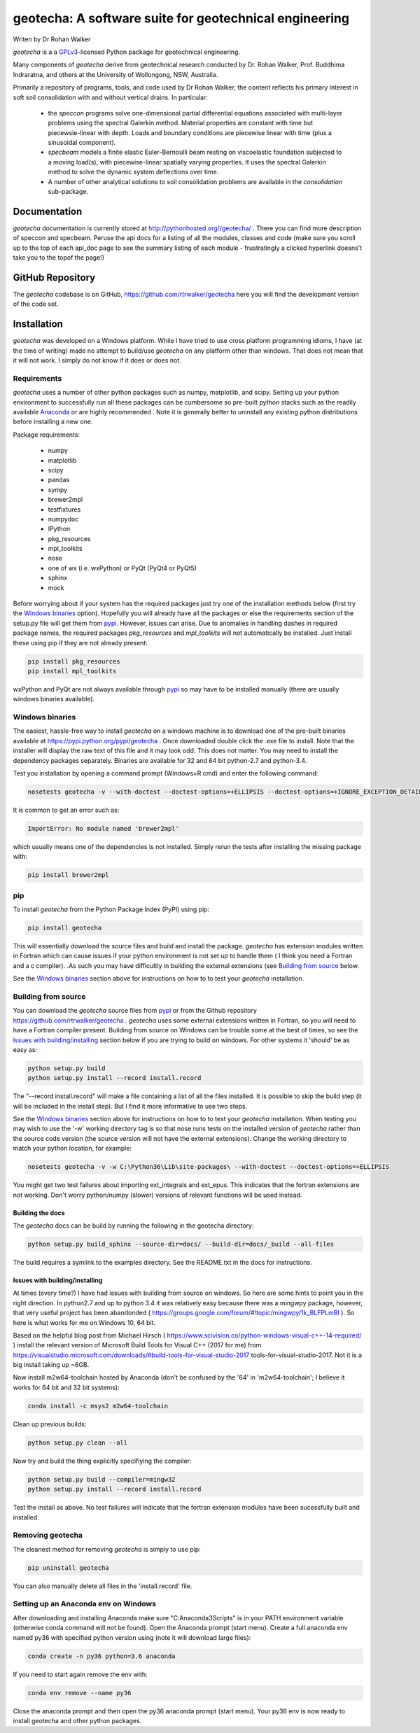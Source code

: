 geotecha: A software suite for geotechnical engineering
=======================================================


.. image:: https://raw.githubusercontent.com/rtrwalker/geotecha/master/docs/_static/logo.png



Writen by Dr Rohan Walker

*geotecha* is a a GPLv3_-licensed Python package for geotechnical
engineering.

Many components of *geotecha* derive from geotechnical research
conducted by Dr. Rohan Walker, Prof. Buddhima Indraratna, and others
at the University of Wollongong, NSW, Australia.

Primarily a repository of programs, tools, and code used by
Dr Rohan Walker, the content reflects his primary interest in soft soil
consolidation with and without vertical drains.  In particular:

 - the `speccon` programs solve one-dimensional partial differential equations
   associated with multi-layer problems using the spectral Galerkin
   method.  Material properties are constant with time but piecewsie-linear
   with depth.  Loads and boundary conditions are piecewise linear with
   time (plus a sinusoidal component).
 - `specbeam` models a finite elastic Euler-Bernoulli beam resting on
   viscoelastic foundation subjected to a moving load(s), with piecewise-linear
   spatially varying properties.  It uses the spectral Galerkin method to solve the
   dynamic system deflections over time.
 - A number of other analytical solutions to soil consolidation problems are
   available in the
   `consolidation` sub-package.


Documentation
-------------
*geotecha* documentation is currently stored at http://pythonhosted.org//geotecha/ .
There you can find more description of speccon and specbeam.  Peruse the
api docs for a listing of all the modules, classes and code (make sure you
scroll up to the top of each api_doc page to see the summary listing of
each module - frustratingly a clicked hyperlink doesns't
take you to the topof the page!)


GitHub Repository
-----------------
The *geotecha* codebase is on GitHub, https://github.com/rtrwalker/geotecha
here you will find the development version of the code set.


Installation
------------
*geotecha* was developed on a Windows platform.  While I have tried
to use cross platform programming idioms, I have (at the time of
writing) made no attempt to build/use *geotecha* on any platform other
than windows.  That does not mean that it will not work.  I simply
do not know if it does or does not.


Requirements
++++++++++++
*geotecha* uses a number of other python packages such as
numpy, matplotlib, and scipy.  Setting up your python environment
to successfully run all these packages can be cumbersome so pre-built
python stacks such as the readily available `Anaconda`_ or
are highly recommended . Note it is generally better to
uninstall any existing python distributions before installing a new
one.

Package requirements:

 - numpy
 - matplotlib
 - scipy
 - pandas
 - sympy
 - brewer2mpl
 - testfixtures
 - numpydoc
 - IPython
 - pkg_resources
 - mpl_toolkits
 - nose
 - one of wx (i.e. wxPython) or PyQt (PyQt4 or PyQt5)
 - sphinx
 - mock

Before worrying about if your system has the required packages just
try one of the installation methods below (first try the
`Windows binaries`_ option).  Hopefully you will already have
all the packages or else the requirements section of the setup.py
file will get them from pypi_.  However, issues can arise.
Due to anomalies in handling dashes in required package
names, the required packages `pkg_resources` and `mpl_toolkits`
will not automatically be installed.  Just install these using pip if
they are not already present:

.. code-block::

   pip install pkg_resources
   pip install mpl_toolkits

wxPython and PyQt are not always available through pypi_ so may
have to be installed manually (there are usually windows binaries
available).

Windows binaries
++++++++++++++++
The easiest, hassle-free way to install *geotecha* on a windows
machine is to download one of the pre-built binaries available
at https://pypi.python.org/pypi/geotecha .  Once downloaded
double click the .exe file to install.  Note that the installer
will display the raw text of this file and it may look odd. This
does not matter.
You may need to install the dependency packages separately.
Binaries are available for 32 and 64 bit python-2.7 and python-3.4.

Test you installation by opening a command prompt (Windows+R cmd) and
enter the following command:

.. code-block::

   nosetests geotecha -v --with-doctest --doctest-options=+ELLIPSIS --doctest-options=+IGNORE_EXCEPTION_DETAIL


It is common to get an error such as:

.. code-block::

   ImportError: No module named 'brewer2mpl'

which usually means one of the dependencies is not installed.  Simply
rerun the tests after installing the missing package with:

.. code-block::

   pip install brewer2mpl


pip
+++
To install *geotecha* from the Python Package Index (PyPI) using pip:

.. code-block::

   pip install geotecha

This will essentially download the source files and build and install
the package.  *geotecha* has extension modules written in Fortran
which can cause issues if your python environment is not set up to
handle them ( I think you need a Fortran and a c compiler).
.As such you may have difficultly in building the
external extensions (see `Building from source`_ below.

See the `Windows binaries`_ section above for instructions
on how to to test your *geotecha* installation.


Building from source
++++++++++++++++++++
You can download the *geotecha* source files from pypi_ or from the
Github repository https://github.com/rtrwalker/geotecha .
*geotecha* uses some external extensions written in Fortran, so
you will need to have a Fortran compiler present.  Building from source on
Windows can be trouble some at the best of times, so see the
`Issues with building/installing`_ section below if you are trying to build
on windows.  For other systems it 'should' be as easy as:

.. code-block::

   python setup.py build
   python setup.py install --record install.record

The "--record install.record" will make a file containing a list
of all the files installed.  It is possible to skip the build step
(it will be included in the install step).  But I find it more
informative to use two steps.

See the `Windows binaries`_ section above for instructions
on how to to test your *geotecha* installation.  When testing
you may wish to use the
'-w' working directory tag is so that nose runs tests on the
installed version of *geotecha* rather than the source code version
(the source version will not have the external extensions).  Change
the working directory to match your python location, for example:

.. code-block::

   nosetests geotecha -v -w C:\Python36\Lib\site-packages\ --with-doctest --doctest-options=+ELLIPSIS

You might get two test failures about importing ext_integrals and ext_epus.
This indicates that the fortran extensions are not working.  Don't worry
python/numpy (slower) versions of relevant functions will be used instead.


Building the docs
^^^^^^^^^^^^^^^^^
The *geotecha* docs can be build by running the following in the
geotecha directory:

.. code-block::

   python setup.py build_sphinx --source-dir=docs/ --build-dir=docs/_build --all-files

The build requires a symlink to the examples directory.  See the
README.txt in the docs for instructions.


Issues with building/installing
^^^^^^^^^^^^^^^^^^^^^^^^^^^^^^^
At times (every time?) I have had issues with building from source on windows.
So here are some hints to point you in the right direction.
In python2.7 and up to python 3.4 it was relatively easy because
there was a mingwpy package, however, that very useful project has
been abandonded ( https://groups.google.com/forum/#!topic/mingwpy/1k_BLFPLmBI ).
So here is what works for me on Windows 10, 64 bit.

Based on the helpful blog post from Michael Hirsch ( https://www.scivision.co/python-windows-visual-c++-14-required/ )
install the relevant version of Microsoft Build Tools for Visual C++
(2017 for me) from https://visualstudio.microsoft.com/downloads/#build-tools-for-visual-studio-2017
tools-for-visual-studio-2017. Not it is a big install taking up ~6GB.

Now install m2w64-toolchain hosted by Anaconda (don't be confused by the
'64' in 'm2w64-toolchain'; I believe it works for 64 bit and 32 bit systems):

.. code-block::

   conda install -c msys2 m2w64-toolchain

Clean up previous builds:

.. code-block::

   python setup.py clean --all

Now try and build the thing explicitly specifiying the compiler:

.. code-block::

   python setup.py build --compiler=mingw32
   python setup.py install --record install.record


Test the install as above.  No test failures will indicate that the
fortran extension modules have been sucessfully built and installed.


Removing geotecha
+++++++++++++++++
The cleanest method for removing *geotecha* is simply to use pip:

.. code-block::

   pip uninstall geotecha

You can also manually delete all files in the 'install.record' file.


Setting up an Anaconda env on Windows
+++++++++++++++++++++++++++++++++++++
After downloading and installing Anaconda make sure "C:\Anaconda3\Scripts" is
in your PATH environment variable (otherwise conda command will not be found).
Open the Anaconda prompt (start menu).  Create a full anaconda env named py36 with
specified python version using (note it will download large files):

.. code-block::

   conda create -n py36 python=3.6 anaconda

If you need to start again remove the env with:

.. code-block::

   conda env remove --name py36

Close the anaconda prompt and then open the py36 anaconda prompt (start menu).
Your py36 env is now ready to install geotecha and other python packages.


.. _GPLv3: http://choosealicense.com/licenses/gpl-3.0/
.. _Anaconda: https://www.anaconda.com/download/
.. _pypi: https://pypi.python.org/pypi






